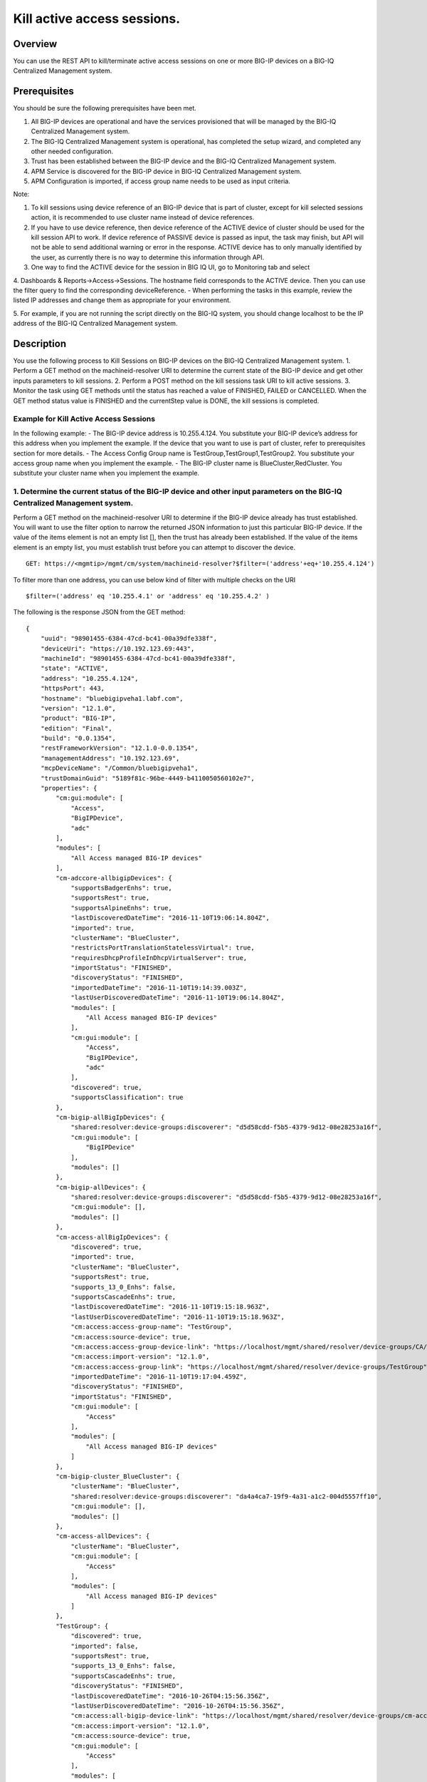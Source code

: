 Kill active access sessions.
---------------------------

Overview
~~~~~~~~

You can use the REST API to kill/terminate active access sessions on one
or more BIG-IP devices on a BIG-IQ Centralized Management system.

Prerequisites
~~~~~~~~~~~~~

You should be sure the following prerequisites have been met. 

1. All BIG-IP devices are operational and have the services provisioned that
   will be managed by the BIG-IQ Centralized Management system.

2. The BIG-IQ Centralized Management system is operational, has completed the
   setup wizard, and completed any other needed configuration. 

3. Trust has been established between the BIG-IP device and the BIG-IQ Centralized Management system. 

4. APM Service is discovered for the BIG-IP device in BIG-IQ Centralized Management system. 

5. APM Configuration is imported, if access group name needs to be used as input criteria. 

Note: 

1. To kill sessions using device reference of an BIG-IP device that is part of
   cluster, except for kill selected sessions action, it is recommended to
   use cluster name instead of device references. 

2. If you have to use device reference, then device reference of the ACTIVE device of cluster should
   be used for the kill session API to work. If device reference of PASSIVE device is passed as input, 
   the task may finish, but API will not be able to send additional warning or error in the response. ACTIVE device has
   to only manually identified by the user, as currently there is no way to determine this information through API. 

3. One way to find the ACTIVE device for the session in BIG IQ UI, go to Monitoring tab and select

4. Dashboards & Reports->Access->Sessions. The hostname field corresponds to the ACTIVE device. 
Then you can use the filter query to find the corresponding deviceReference. - When performing the tasks in this
example, review the listed IP addresses and change them as appropriate for your environment. 

5. For example, if you are not running the script directly on the BIG-IQ system, you should change localhost to be the IP
address of the BIG-IQ Centralized Management system.


Description
~~~~~~~~~~~

You use the following process to Kill Sessions on BIG-IP devices on the
BIG-IQ Centralized Management system. 1. Perform a GET method on the
machineid-resolver URI to determine the current state of the BIG-IP
device and get other inputs parameters to kill sessions. 2. Perform a
POST method on the kill sessions task URI to kill active sessions. 3.
Monitor the task using GET methods until the status has reached a value
of FINISHED, FAILED or CANCELLED. When the GET method status value is
FINISHED and the currentStep value is DONE, the kill sessions is
completed.

Example for Kill Active Access Sessions
^^^^^^^^^^^^^^^^^^^^^^^^^^^^^^^^^^^^^^^

In the following example: - The BIG-IP device address is 10.255.4.124.
You substitute your BIG-IP device’s address for this address when you
implement the example. If the device that you want to use is part of
cluster, refer to prerequisites section for more details. - The Access
Config Group name is TestGroup,TestGroup1,TestGroup2. You substitute
your access group name when you implement the example. - The BIG-IP
cluster name is BlueCluster,RedCluster. You substitute your cluster name
when you implement the example.

1. Determine the current status of the BIG-IP device and other input parameters on the BIG-IQ Centralized Management system.
^^^^^^^^^^^^^^^^^^^^^^^^^^^^^^^^^^^^^^^^^^^^^^^^^^^^^^^^^^^^^^^^^^^^^^^^^^^^^^^^^^^^^^^^^^^^^^^^^^^^^^^^^^^^^^^^^^^^^^^^^^^^

Perform a GET method on the machineid-resolver URI to determine if the
BIG-IP device already has trust established. You will want to use the
filter option to narrow the returned JSON information to just this
particular BIG-IP device. If the value of the items element is not an
empty list [], then the trust has already been established. If the value
of the items element is an empty list, you must establish trust before
you can attempt to discover the device.

::

    GET: https://<mgmtip>/mgmt/cm/system/machineid-resolver?$filter=('address'+eq+'10.255.4.124')

To filter more than one address, you can use below kind of filter with
multiple checks on the URI

::

    $filter=('address' eq '10.255.4.1' or 'address' eq '10.255.4.2' )

The following is the response JSON from the GET method:

::

    {
        "uuid": "98901455-6384-47cd-bc41-00a39dfe338f",
        "deviceUri": "https://10.192.123.69:443",
        "machineId": "98901455-6384-47cd-bc41-00a39dfe338f",
        "state": "ACTIVE",
        "address": "10.255.4.124",
        "httpsPort": 443,
        "hostname": "bluebigipveha1.labf.com",
        "version": "12.1.0",
        "product": "BIG-IP",
        "edition": "Final",
        "build": "0.0.1354",
        "restFrameworkVersion": "12.1.0-0.0.1354",
        "managementAddress": "10.192.123.69",
        "mcpDeviceName": "/Common/bluebigipveha1",
        "trustDomainGuid": "5189f81c-96be-4449-b4110050560102e7",
        "properties": {
            "cm:gui:module": [
                "Access",
                "BigIPDevice",
                "adc"
            ],
            "modules": [
                "All Access managed BIG-IP devices"
            ],
            "cm-adccore-allbigipDevices": {
                "supportsBadgerEnhs": true,
                "supportsRest": true,
                "supportsAlpineEnhs": true,
                "lastDiscoveredDateTime": "2016-11-10T19:06:14.804Z",
                "imported": true,
                "clusterName": "BlueCluster",
                "restrictsPortTranslationStatelessVirtual": true,
                "requiresDhcpProfileInDhcpVirtualServer": true,
                "importStatus": "FINISHED",
                "discoveryStatus": "FINISHED",
                "importedDateTime": "2016-11-10T19:14:39.003Z",
                "lastUserDiscoveredDateTime": "2016-11-10T19:06:14.804Z",
                "modules": [
                    "All Access managed BIG-IP devices"
                ],
                "cm:gui:module": [
                    "Access",
                    "BigIPDevice",
                    "adc"
                ],
                "discovered": true,
                "supportsClassification": true
            },
            "cm-bigip-allBigIpDevices": {
                "shared:resolver:device-groups:discoverer": "d5d58cdd-f5b5-4379-9d12-08e28253a16f",
                "cm:gui:module": [
                    "BigIPDevice"
                ],
                "modules": []
            },
            "cm-bigip-allDevices": {
                "shared:resolver:device-groups:discoverer": "d5d58cdd-f5b5-4379-9d12-08e28253a16f",
                "cm:gui:module": [],
                "modules": []
            },
            "cm-access-allBigIpDevices": {
                "discovered": true,
                "imported": true,
                "clusterName": "BlueCluster",
                "supportsRest": true,
                "supports_13_0_Enhs": false,
                "supportsCascadeEnhs": true,
                "lastDiscoveredDateTime": "2016-11-10T19:15:18.963Z",
                "lastUserDiscoveredDateTime": "2016-11-10T19:15:18.963Z",
                "cm:access:access-group-name": "TestGroup",
                "cm:access:source-device": true,
                "cm:access:access-group-device-link": "https://localhost/mgmt/shared/resolver/device-groups/CA/devices/98901455-6384-47cd-bc41-00a39dfe338f",
                "cm:access:import-version": "12.1.0",
                "cm:access:access-group-link": "https://localhost/mgmt/shared/resolver/device-groups/TestGroup",
                "importedDateTime": "2016-11-10T19:17:04.459Z",
                "discoveryStatus": "FINISHED",
                "importStatus": "FINISHED",
                "cm:gui:module": [
                    "Access"
                ],
                "modules": [
                    "All Access managed BIG-IP devices"
                ]
            },
            "cm-bigip-cluster_BlueCluster": {
                "clusterName": "BlueCluster",
                "shared:resolver:device-groups:discoverer": "da4a4ca7-19f9-4a31-a1c2-004d5557ff10",
                "cm:gui:module": [],
                "modules": []
            },
            "cm-access-allDevices": {
                "clusterName": "BlueCluster",
                "cm:gui:module": [
                    "Access"
                ],
                "modules": [
                    "All Access managed BIG-IP devices"
                ]
            },
            "TestGroup": {
                "discovered": true,
                "imported": false,
                "supportsRest": true,
                "supports_13_0_Enhs": false,
                "supportsCascadeEnhs": true,
                "discoveryStatus": "FINISHED",
                "lastDiscoveredDateTime": "2016-10-26T04:15:56.356Z",
                "lastUserDiscoveredDateTime": "2016-10-26T04:15:56.356Z",
                "cm:access:all-bigip-device-link": "https://localhost/mgmt/shared/resolver/device-groups/cm-access-allBigIpDevices/devices/98901455-6384-47cd-bc41-00a39dfe338f",
                "cm:access:import-version": "12.1.0",
                "cm:access:source-device": true,
                "cm:gui:module": [
                    "Access"
                ],
                "modules": [
                    "All Access managed BIG-IP devices"
                ]
            },
            "cm-adccore-allDevices": {
                "cm:gui:module": [],
                "modules": []
            }
        },
        "isClustered": false,
        "isVirtual": true,
        "isLicenseExpired": false,
        "slots": [
            {
                "volume": "HD1.1",
                "product": "BIG-IP",
                "version": "12.1.0",
                "build": "0.0.1354",
                "isActive": true
            },
            {
                "volume": "HD1.3",
                "product": "BIG-IP",
                "version": "12.0.0",
                "build": "0.0.606",
                "isActive": false
            }
        ],
        "generation": 67,
        "lastUpdateMicros": 1479332833705505,
        "kind": "shared:resolver:device-groups:restdeviceresolverdevicestate",
        "selfLink": "https://localhost/mgmt/cm/system/machineid-resolver/98901455-6384-47cd-bc41-00a39dfe338f"
    }

1.1. Check if Trust is established.
'''''''''''''''''''''''''''''''''''

In the response to the GET method, you see trust is established since
the following data is found in the list:

::

    "properties": {
        "cm:gui:module": [
            "BigIPDevice"
        ]

1.2. Check if Access Discovery is done.
'''''''''''''''''''''''''''''''''''''''

In the response to the GET method, if the Access value is found in the
list, the Access Policy Manager service has already been discovered; the
adc value represents the Local Traffic service and this must be found in
order to continue with the Access Policy Manager discovery workflow.

::

    "properties": {
        "cm:gui:module": [
            "BigIPDevice",
            "adc",
            "Access"
        ]

1.3. Check if Access Configuration is Imported
''''''''''''''''''''''''''''''''''''''''''''''

In the response to the GET method, you see access import is done if
value of imported property is true in cm-access-allBigIpDevices:

::

    "properties": {
        "cm-access-allBigIpDevices": {
            "imported": true
        }
    }

1.4. Find Access Config Group Name of the device:
'''''''''''''''''''''''''''''''''''''''''''''''''

This is applicable only if the device is imported. In the response to
the GET method, value of cm:access:access-group-name property contains
the access group name. This property is present in
cm-access-allBigIpDevices, which is present inside properties field
value. In this example, access group name is TestGroup:

::

    "properties": {
        "cm-access-allBigIpDevices": {
            "cm:access:access-group-name": "TestGroup"
        }
    }

1.5. Find Cluster Name of an device that is part of Cluster:
''''''''''''''''''''''''''''''''''''''''''''''''''''''''''''

This is applicable only if the device is discovered and part of cluster.
To kill session in an device which is part of cluster, it is recommended
to use cluster name instead of device reference.

In the response to the GET method, value of clusterName property
contains the cluster name. This property is present in
cm-access-allBigIpDevices, which is present inside properties field
value. In this example, cluster name is BlueCluster:

::

    "properties": {
        "cm-access-allBigIpDevices": {
            "clusterName": "BlueCluster"
        }
    }

1.6. Find device reference of an device:
''''''''''''''''''''''''''''''''''''''''

In the response to the GET method, value of selfLink is the device
reference of the device.

::

    {
        "selfLink": "https://localhost/mgmt/cm/system/machineid-resolver/98901455-6384-47cd-bc41-00a39dfe338f"
    }

1.7. List All Access Config Groups:
'''''''''''''''''''''''''''''''''''

To get list of all access config group name, perform following GET on
device groups resolver API with filter to retrieve only access config
group. In the response, groupName refers to access config group name.

::

    GET: https://<mgmtip>/mgmt/shared/resolver/device-groups/?$filter='properties/cm:access:access_group'+eq+'true'&$select=groupName,displayName

The following is the response JSON from the GET method:

::

    {
        "selfLink": "https://localhost/mgmt/shared/resolver/device-groups",
        "totalItems": 1,
        "items": [
            {
                "displayName": "TestGroup",
                "groupName": "TestGroup"
            },
            {
                "displayName": "TestGroup2",
                "groupName": "TestGroup2"
            }
        ],
        "generation": 23,
        "kind": "shared:resolver:device-groups:devicegroupcollectionstate",
        "lastUpdateMicros": 1479942921954266
    }

Repeat steps in Section 1.1 to 1.6 for the all the devices you want to
use. The device reference, access group name and cluster name from the
response JSON in this step will be used in Step 2.

2. Perform a POST method on the kill sessions task URI to kill active sessions.
^^^^^^^^^^^^^^^^^^^^^^^^^^^^^^^^^^^^^^^^^^^^^^^^^^^^^^^^^^^^^^^^^^^^^^^^^^^^^^^

Different ways to Kill Active Sessions is listed below.

Use a POST method with the following JSON on the kill sessions task to
start the task.

+----------------------------------+-----------------------------------------+
| Parameter                        | Description                             |
+==================================+=========================================+
| action                           | action value has to be KILL\_BY\_USER,  |
|                                  | KILL\_ALL\_SESSIONS or                  |
|                                  | KILL\_BY\_LIST\_OF\_SESSIONS            |
+----------------------------------+-----------------------------------------+
| deviceReferences                 | list of device references               |
+----------------------------------+-----------------------------------------+
| accessGroupNames                 | list of access config group names       |
+----------------------------------+-----------------------------------------+
| clusterNames                     | list of cluster names                   |
+----------------------------------+-----------------------------------------+
| userName                         | Case sensitive field name. user name of |
|                                  | user whose active sessions needs to be  |
|                                  | killed.                                 |
+----------------------------------+-----------------------------------------+
| sessions                         | list of one or more session info        |
|                                  | object, with each object containing     |
|                                  | device reference and list of sesion ids |
+----------------------------------+-----------------------------------------+
| status                           | As part of response, status denotes the |
|                                  | status of the task. It can be STARTED,  |
|                                  | FINISHED, FAILED, CANCELLED or          |
|                                  | CANCEL\_REQUESTED                       |
+----------------------------------+-----------------------------------------+
| result                           | As part of response, result denotes     |
|                                  | whether kill sessions action was        |
|                                  | COMPLETE or FAILED                      |
+----------------------------------+-----------------------------------------+
| errorMessage                     | This can contain error message during   |
|                                  | failure                                 |
+----------------------------------+-----------------------------------------+

2.1 Kill All Active Sessions of an User
'''''''''''''''''''''''''''''''''''''''

You can kill an user's session (for a given username) on one or more
BIG-IP devices that matches one or more input criteria specified below.

2.1.1 Kill All Active Sessions of an User in BIG-IP devices matching one or more Device Reference
                                                                                                 

To use this action, you need to manually determine the username of the
user.

Note: To kill sessions in an device that is part of cluster, then it is
recommended to use cluster name instead of device references. Refer to
prerequisites section for more details.

::

    POST:  https://<mgmtip>/mgmt/cm/access/tasks/kill-sessions
    {
       "action":"KILL_BY_USER",
       "userName":"user2",
       "deviceReferences":[
          {
             "link":"https://localhost/mgmt/cm/system/machineid-resolver/901695c8-f405-489f-9996-54f7b21da642"
          },
          {
             "link":"https://localhost/mgmt/cm/system/machineid-resolver/3f320100-2177-42e0-8a46-2e33cd3366d"
          }
       ]
    }

The following is the response JSON from the previous POST method:

::

    {
      "action": "KILL_BY_USER",
      "currentStep": "RESOLVE_DEVICES",
      "deviceReferences": [
          {
             "link":"https://localhost/mgmt/cm/system/machineid-resolver/901695c8-f405-489f-9996-54f7b21da642"
          },
          {
             "link":"https://localhost/mgmt/cm/system/machineid-resolver/3f320100-2177-42e0-8a46-2e33cd3366d"
          }
      ],
      "generation": 4,
      "id": "1834e57c-94a2-42eb-860a-1d5cf67ba9bf",
      "identityReferences": [
        {
          "link": "https://localhost/mgmt/shared/authz/users/admin"
        }
      ],
      "kind": "cm:access:tasks:kill-sessions:accesskillsessionstaskitemstate",
      "lastUpdateMicros": 1479242595185322,
      "name": "kill-access-sessions",
      "ownerMachineId": "adf1e56b-bf8c-472a-9b2d-e2dd7199ffbd",
      "selfLink": "https://localhost/mgmt/cm/access/tasks/kill-sessions/1834e57c-94a2-42eb-860a-1d5cf67ba9bf",
      "startDateTime": "2016-11-15T12:42:31.294-0800",
      "status": "STARTED",
      "userName": "user2",
      "userReference": {
        "link": "https://localhost/mgmt/shared/authz/users/admin"
      },
      "username": "admin"
    }

2.1.2 Kill All Active Sessions of an User in BIG-IP devices matching one or more Access config groups
                                                                                                     

::

    POST:  https://<mgmtip>/mgmt/cm/access/tasks/kill-sessions
    {
       "action":"KILL_BY_USER",
       "userName":"user2",
       "accessGroupNames":[
          "TestGroup1",
          "TestGroup2",
       ]
    }

The following is the response JSON from the previous POST method:

::

    {
      "action": "KILL_BY_USER",
      "currentStep": "RESOLVE_DEVICES",
       "accessGroupNames":[
          "TestGroup1",
          "TestGroup2",
       ]
      "generation": 4,
      "id": "1834e57c-94a2-42eb-860a-1d5cf67ba9bf",
      "identityReferences": [
        {
          "link": "https://localhost/mgmt/shared/authz/users/admin"
        }
      ],
      "kind": "cm:access:tasks:kill-sessions:accesskillsessionstaskitemstate",
      "lastUpdateMicros": 1479242595185322,
      "name": "kill-access-sessions",
      "ownerMachineId": "adf1e56b-bf8c-472a-9b2d-e2dd7199ffbd",
      "selfLink": "https://localhost/mgmt/cm/access/tasks/kill-sessions/1834e57c-94a2-42eb-860a-1d5cf67ba9bf",
      "startDateTime": "2016-11-15T12:42:31.294-0800",
      "status": "STARTED",
      "userName": "user2",
      "userReference": {
        "link": "https://localhost/mgmt/shared/authz/users/admin"
      },
      "username": "admin"
    }

2.1.3 Kill All Active Sessions of an User in BIG-IP devices matching one or more BIG-IP clusters
                                                                                                

::

    POST:  https://<mgmtip>/mgmt/cm/access/tasks/kill-sessions
    {
       "action":"KILL_BY_USER",
       "userName":"user2",
       "clusterNames":[
          "BlueCluster",
          "RedCluster"
       ]
    }

The following is the response JSON from the previous POST method:

::

    {
      "action": "KILL_BY_USER",
      "currentStep": "RESOLVE_DEVICES",
       "clusterNames":[
          "BlueCluster",
          "RedCluster"
       ]
      "generation": 4,
      "id": "1834e57c-94a2-42eb-860a-1d5cf67ba9bf",
      "identityReferences": [
        {
          "link": "https://localhost/mgmt/shared/authz/users/admin"
        }
      ],
      "kind": "cm:access:tasks:kill-sessions:accesskillsessionstaskitemstate",
      "lastUpdateMicros": 1479242595185322,
      "name": "kill-access-sessions",
      "ownerMachineId": "adf1e56b-bf8c-472a-9b2d-e2dd7199ffbd",
      "selfLink": "https://localhost/mgmt/cm/access/tasks/kill-sessions/1834e57c-94a2-42eb-860a-1d5cf67ba9bf",
      "startDateTime": "2016-11-15T12:42:31.294-0800",
      "status": "STARTED",
      "userName": "user2",
      "userReference": {
        "link": "https://localhost/mgmt/shared/authz/users/admin"
      },
      "username": "admin"
    }

2.1.4 Kill All Active Sessions of an User in BIG-IP devices matching one or more BIG-IP clusters, one or more Access config groups and one or more device references
                                                                                                                                                                    

::

    POST:  https://<mgmtip>/mgmt/cm/access/tasks/kill-sessions
    {
       "action":"KILL_BY_USER",
       "userName":"user2",
       "accessGroupNames":[
          "TestGroup1",
          "TestGroup2",
       ],
       "clusterNames":[
          "BlueCluster",
          "RedCluster"
       ],
       "deviceReferences": [
          {
             "link":"https://localhost/mgmt/cm/system/machineid-resolver/901695c8-f405-489f-9996-54f7b21da642"
          },
          {
             "link":"https://localhost/mgmt/cm/system/machineid-resolver/3f320100-2177-42e0-8a46-2e33cd3366d"
          }
      ]
    }

The following is the response JSON from the previous POST method:

::

    {
      "action": "KILL_BY_USER",
      "currentStep": "RESOLVE_DEVICES",
       "accessGroupNames":[
          "TestGroup1",
          "TestGroup2",
       ],
       "clusterNames":[
          "BlueCluster",
          "RedCluster"
       ],
       "deviceReferences": [
          {
             "link":"https://localhost/mgmt/cm/system/machineid-resolver/901695c8-f405-489f-9996-54f7b21da642"
          },
          {
             "link":"https://localhost/mgmt/cm/system/machineid-resolver/3f320100-2177-42e0-8a46-2e33cd3366d"
          }
      ]
      "generation": 4,
      "id": "1834e57c-94a2-42eb-860a-1d5cf67ba9bf",
      "identityReferences": [
        {
          "link": "https://localhost/mgmt/shared/authz/users/admin"
        }
      ],
      "kind": "cm:access:tasks:kill-sessions:accesskillsessionstaskitemstate",
      "lastUpdateMicros": 1479242595185322,
      "name": "kill-access-sessions",
      "ownerMachineId": "adf1e56b-bf8c-472a-9b2d-e2dd7199ffbd",
      "selfLink": "https://localhost/mgmt/cm/access/tasks/kill-sessions/1834e57c-94a2-42eb-860a-1d5cf67ba9bf",
      "startDateTime": "2016-11-15T12:42:31.294-0800",
      "status": "STARTED",
      "userName": "user2",
      "userReference": {
        "link": "https://localhost/mgmt/shared/authz/users/admin"
      },
      "username": "admin"
    }

2.2 Kill All Active Sessions
''''''''''''''''''''''''''''

You can kill all active sessions on one or more BIG-IP devices that
matches one or more input criteria specified below.

2.2.1 Kill All Active Sessions in BIG-IP devices matching one or more Device Reference
                                                                                      

Note: To kill sessions in an device that is part of cluster, then it is
recommended to use cluster name instead of device references. Refer to
example in next section. If that is not possible then device reference
of ACTIVE device of cluster should be used for the API to work. Refer to
prerequisites section for more details.

::

    POST:  https://<mgmtip>/mgmt/cm/access/tasks/kill-sessions
    {
       "action":"KILL_ALL_SESSIONS",
       "deviceReferences":[
          {
             "link":"https://localhost/mgmt/cm/system/machineid-resolver/901695c8-f405-489f-9996-54f7b21da642"
          },
          {
             "link":"https://localhost/mgmt/cm/system/machineid-resolver/3f320100-2177-42e0-8a46-2e33cd3366d"
          }
       ]
    }

The following is the response JSON from the previous POST method:

::

    {
      "action": "KILL_ALL_SESSIONS",
      "currentStep": "RESOLVE_DEVICES",
      "deviceReferences": [
          {
             "link":"https://localhost/mgmt/cm/system/machineid-resolver/901695c8-f405-489f-9996-54f7b21da642"
          },
          {
             "link":"https://localhost/mgmt/cm/system/machineid-resolver/3f320100-2177-42e0-8a46-2e33cd3366d"
          }
      ],
      "generation": 4,
      "id": "1834e57c-94a2-42eb-860a-1d5cf67ba9bf",
      "identityReferences": [
        {
          "link": "https://localhost/mgmt/shared/authz/users/admin"
        }
      ],
      "kind": "cm:access:tasks:kill-sessions:accesskillsessionstaskitemstate",
      "lastUpdateMicros": 1479242595185322,
      "name": "kill-access-sessions",
      "ownerMachineId": "adf1e56b-bf8c-472a-9b2d-e2dd7199ffbd",
      "selfLink": "https://localhost/mgmt/cm/access/tasks/kill-sessions/1834e57c-94a2-42eb-860a-1d5cf67ba9bf",
      "startDateTime": "2016-11-15T12:42:31.294-0800",
      "status": "STARTED",
      "userReference": {
        "link": "https://localhost/mgmt/shared/authz/users/admin"
      },
      "username": "admin"
    }

2.2.2 Kill All Active Sessions in BIG-IP devices matching one or more Access config groups
                                                                                          

::

    POST:  https://<mgmtip>/mgmt/cm/access/tasks/kill-sessions
    {
       "action":"KILL_ALL_SESSIONS",
       "accessGroupNames":[
          "TestGroup1",
          "TestGroup2",
       ]
    }

The following is the response JSON from the previous POST method:

::

    {
      "action": "KILL_ALL_SESSIONS",
      "currentStep": "RESOLVE_DEVICES",
       "accessGroupNames":[
          "TestGroup1",
          "TestGroup2",
       ]
      "generation": 4,
      "id": "1834e57c-94a2-42eb-860a-1d5cf67ba9bf",
      "identityReferences": [
        {
          "link": "https://localhost/mgmt/shared/authz/users/admin"
        }
      ],
      "kind": "cm:access:tasks:kill-sessions:accesskillsessionstaskitemstate",
      "lastUpdateMicros": 1479242595185322,
      "name": "kill-access-sessions",
      "ownerMachineId": "adf1e56b-bf8c-472a-9b2d-e2dd7199ffbd",
      "selfLink": "https://localhost/mgmt/cm/access/tasks/kill-sessions/1834e57c-94a2-42eb-860a-1d5cf67ba9bf",
      "startDateTime": "2016-11-15T12:42:31.294-0800",
      "status": "STARTED",
      "userReference": {
        "link": "https://localhost/mgmt/shared/authz/users/admin"
      },
      "username": "admin"
    }

2.2.3 Kill All Active Sessions in one or more BIG-IP clusters
                                                             

::

    POST:  https://<mgmtip>/mgmt/cm/access/tasks/kill-sessions
    {
       "action":"KILL_ALL_SESSIONS",
       "clusterNames":[
          "BlueCluster",
          "RedCluster"
       ]
    }

The following is the response JSON from the previous POST method:

::

    {
      "action": "KILL_ALL_SESSIONS",
      "currentStep": "RESOLVE_DEVICES",
       "clusterNames":[
          "BlueCluster",
          "RedCluster"
       ]
      "generation": 4,
      "id": "1834e57c-94a2-42eb-860a-1d5cf67ba9bf",
      "identityReferences": [
        {
          "link": "https://localhost/mgmt/shared/authz/users/admin"
        }
      ],
      "kind": "cm:access:tasks:kill-sessions:accesskillsessionstaskitemstate",
      "lastUpdateMicros": 1479242595185322,
      "name": "kill-access-sessions",
      "ownerMachineId": "adf1e56b-bf8c-472a-9b2d-e2dd7199ffbd",
      "selfLink": "https://localhost/mgmt/cm/access/tasks/kill-sessions/1834e57c-94a2-42eb-860a-1d5cf67ba9bf",
      "startDateTime": "2016-11-15T12:42:31.294-0800",
      "status": "STARTED",
      "userReference": {
        "link": "https://localhost/mgmt/shared/authz/users/admin"
      },
      "username": "admin"
    }

2.2.4 Kill All Active Sessions in BIG-IP devices matching one or more BIG-IP clusters, one or more Access config groups and one or more device references
                                                                                                                                                         

::

    POST:  https://<mgmtip>/mgmt/cm/access/tasks/kill-sessions
    {
       "action":"KILL_ALL_SESSIONS",
       "accessGroupNames":[
          "TestGroup1",
          "TestGroup2",
       ],
       "clusterNames":[
          "BlueCluster",
          "RedCluster"
       ],
       "deviceReferences": [
          {
             "link":"https://localhost/mgmt/cm/system/machineid-resolver/901695c8-f405-489f-9996-54f7b21da642"
          },
          {
             "link":"https://localhost/mgmt/cm/system/machineid-resolver/3f320100-2177-42e0-8a46-2e33cd3366d"
          }
      ]
    }

The following is the response JSON from the previous POST method:

::

    {
      "action": "KILL_ALL_SESSIONS",
      "currentStep": "RESOLVE_DEVICES",
       "accessGroupNames":[
          "TestGroup1",
          "TestGroup2",
       ],
       "clusterNames":[
          "BlueCluster",
          "RedCluster"
       ],
       "deviceReferences": [
          {
             "link":"https://localhost/mgmt/cm/system/machineid-resolver/901695c8-f405-489f-9996-54f7b21da642"
          },
          {
             "link":"https://localhost/mgmt/cm/system/machineid-resolver/3f320100-2177-42e0-8a46-2e33cd3366d"
          }
      ]
      "generation": 4,
      "id": "1834e57c-94a2-42eb-860a-1d5cf67ba9bf",
      "identityReferences": [
        {
          "link": "https://localhost/mgmt/shared/authz/users/admin"
        }
      ],
      "kind": "cm:access:tasks:kill-sessions:accesskillsessionstaskitemstate",
      "lastUpdateMicros": 1479242595185322,
      "name": "kill-access-sessions",
      "ownerMachineId": "adf1e56b-bf8c-472a-9b2d-e2dd7199ffbd",
      "selfLink": "https://localhost/mgmt/cm/access/tasks/kill-sessions/1834e57c-94a2-42eb-860a-1d5cf67ba9bf",
      "startDateTime": "2016-11-15T12:42:31.294-0800",
      "status": "STARTED",
      "userReference": {
        "link": "https://localhost/mgmt/shared/authz/users/admin"
      },
      "username": "admin"
    }

2.3 Kill List of Active Sessions in BIG-IP devices matching one or more Device Reference
''''''''''''''''''''''''''''''''''''''''''''''''''''''''''''''''''''''''''''''''''''''''

Note: \* if the input device reference is part of cluster, then device
reference of ACTIVE device of cluster should be used in this action, for
the API to work. If device reference of PASSIVE device is passed as
input, the task may finish, but API will not be able to send additional
warning or error in the response. Refer to prerequisites section for
more details. \* Session id's that has to be killed, need to be manually
determined, currently there is no API support to list session
information. In BIG-IQ UI, active sessions information can be found in
Monitoring tab under Dashboards & Reports->Access->Sessions->Active.

::

    POST:  https://<mgmtip>/mgmt/cm/access/tasks/kill-sessions
    {
       "action":"KILL_BY_LIST_OF_SESSIONS",
       "sessions":[
          {
             "deviceReference":{
                "link":"https://localhost/mgmt/cm/system/machineid-resolver/901695c8-f405-489f-9996-54f7b21da642"
             },
             "sessionIds":[
                "2a5d7604",
                "875f7fed"
             ]
          },
          {
             "deviceReference":{
                "link":"https://localhost/mgmt/cm/system/machineid-resolver/3f320100-2177-42e0-8a46-2e33cd3366d"
             },
             "sessionIds":[
                "2hjj234",
                "9as3323"
             ]
          }
       ]
    }

The following is the response JSON from the previous POST method:

::

    {
         "action":"KILL_BY_LIST_OF_SESSIONS",
         "sessions":[
          {
             "deviceReference":{
                "link":"https://localhost/mgmt/cm/system/machineid-resolver/901695c8-f405-489f-9996-54f7b21da642"
             },
             "sessionIds":[
                "2a5d7604",
                "875f7fed"
             ]
          },
          {
             "deviceReference":{
                "link":"https://localhost/mgmt/cm/system/machineid-resolver/3f320100-2177-42e0-8a46-2e33cd3366d"
             },
             "sessionIds":[
                "2hjj234",
                "9as3323"
             ]
          }
       ]
      "currentStep": "RESOLVE_DEVICES",
      "deviceReferences": [
          {
             "link":"https://localhost/mgmt/cm/system/machineid-resolver/901695c8-f405-489f-9996-54f7b21da642"
          },
          {
             "link":"https://localhost/mgmt/cm/system/machineid-resolver/3f320100-2177-42e0-8a46-2e33cd3366d"
          }
      ],
      "generation": 4,
      "id": "1834e57c-94a2-42eb-860a-1d5cf67ba9bf",
      "identityReferences": [
        {
          "link": "https://localhost/mgmt/shared/authz/users/admin"
        }
      ],
      "kind": "cm:access:tasks:kill-sessions:accesskillsessionstaskitemstate",
      "lastUpdateMicros": 1479242595185322,
      "name": "kill-access-sessions",
      "ownerMachineId": "adf1e56b-bf8c-472a-9b2d-e2dd7199ffbd",
      "selfLink": "https://localhost/mgmt/cm/access/tasks/kill-sessions/1834e57c-94a2-42eb-860a-1d5cf67ba9bf",
      "startDateTime": "2016-11-15T12:42:31.294-0800",
      "status": "STARTED",
      "userReference": {
        "link": "https://localhost/mgmt/shared/authz/users/admin"
      },
      "username": "admin"
    }

3. Perform additional GET methods to the kill sessions task created in Step 2.
^^^^^^^^^^^^^^^^^^^^^^^^^^^^^^^^^^^^^^^^^^^^^^^^^^^^^^^^^^^^^^^^^^^^^^^^^^^^^^

Perform additional GET methods on the selfLink returned from the Step 2
response JSON. Perform them in a loop until the status reaches one of
the following: FINISHED, CANCELLED or FAILED. Use a select option to
reduce the content of the returned JSON to a manageable amount. In
addition to the status, result should have the value of COMPLETE.

For a task to be successful,response should have values of status as
FINISHED and result as COMPLETE.

Note: Replace below URI with selfLink from json response or replace
1834e57c-94a2-42eb-860a-1d5cf67ba9bf in below URI with id from json
response.

To get select fields in the response use below query

::

    GET: https://<mgmtip>/mgmt/cm/access/tasks/kill-sessions/1834e57c-94a2-42eb-860a-1d5cf67ba9bf?$select=status,result,resultDetails,errorMessage

To get complete response use below query

::

    GET: https://<mgmtip>/mgmt/cm/access/tasks/kill-sessions/1834e57c-94a2-42eb-860a-1d5cf67ba9bf

3.1 Sample of Successful Response
'''''''''''''''''''''''''''''''''

The following is an sample successful response JSON from the GET method:

::

     {
      "action": "KILL_BY_LIST_OF_SESSIONS",
      "result": "COMPLETE",
      "currentStep": "DONE",
      "endDateTime": "2016-11-15T12:25:35.764-0800",
      "generation": 4,
      "id": "1ab38f85-0178-4ce5-af08-ea5f5fd3ac5e",
      "identityReferences": [
        {
          "link": "https://localhost/mgmt/shared/authz/users/admin"
        }
      ],
      "kind": "cm:access:tasks:kill-sessions:accesskillsessionstaskitemstate",
      "lastUpdateMicros": 1479241535815782,
      "name": "kill-access-sessions",
      "ownerMachineId": "adf1e56b-bf8c-472a-9b2d-e2dd7199ffbd",
      "selfLink": "https://localhost/mgmt/cm/access/tasks/kill-sessions/1ab38f85-0178-4ce5-af08-ea5f5fd3ac5e",
      "sessions": [
        {
          "sessionIds": [
            "2a5d7604",
            "875f7fed"
          ],
          "deviceReference": {
            "link": "https://localhost/mgmt/cm/system/machineid-resolver/901695c8-f405-489f-9996-54f7b21da642"
          }
        }
      ],
      "startDateTime": "2016-11-15T12:25:35.610-0800",
      "status": "FINISHED",
      "userReference": {
        "link": "https://localhost/mgmt/shared/authz/users/admin"
      },
      "username": "admin"
    }

3.2 Sample of Failed Response
'''''''''''''''''''''''''''''

The following is sample of failed task response JSON from the GET
method:

::

    {
        "items": [
            {
                "accessGroupNames": [
                    "TestGroup123"
                ],
                "action": "KILL_BY_USER",
                "currentStep": "KILL",
                "deviceReferences": [
                    {
                        "link": "https://localhost/mgmt/cm/system/machineid-resolver/217270dc-83bc-469d-9b84-36d7ebf2f6be"
                    }
                ],
                "endDateTime": "2016-11-30T14:32:23.395-0800",
                "errorMessage": "Internal Error occurred",
                "generation": 3,
                "id": "b3c02bb2-594e-44e1-bce7-eceb607111fb",
                "identityReferences": [
                    {
                        "link": "https://localhost/mgmt/shared/authz/users/admin"
                    }
                ],
                "kind": "cm:access:tasks:kill-sessions:accesskillsessionstaskitemstate",
                "lastUpdateMicros": 1480545143445735,
                "name": "kill-access-sessions",
                "ownerMachineId": "da4a4ca7-19f9-4a31-a1c2-004d5557ff10",
                "selfLink": "https://localhost/mgmt/cm/access/tasks/kill-sessions/b3c02bb2-594e-44e1-bce7-eceb607111fb",
                "startDateTime": "2016-11-30T14:32:23.295-0800",
                "status": "FAILED",
                "userName": "user2",
                "userReference": {
                    "link": "https://localhost/mgmt/shared/authz/users/admin"
                },
                "username": "admin"
            }
        ],
        "generation": 4,
        "kind": "cm:access:tasks:kill-sessions:accesskillsessionstaskcollectionstate",
        "lastUpdateMicros": 1480545143451463,
        "selfLink": "https://localhost/mgmt/cm/access/tasks/kill-sessions"
    }

Common Errors
~~~~~~~~~~~~~

When an error occurs, review the BIG-IQ Centralized Management user
interface for device management to determine the details of the failure.
In addition to using the user interface, some error information can be
determined from the REST API response JSON as shown in the following
error.

Error generated when an incorrect URI is sent in the REST request.
^^^^^^^^^^^^^^^^^^^^^^^^^^^^^^^^^^^^^^^^^^^^^^^^^^^^^^^^^^^^^^^^^^

::

    {
      "code": 404,
      "message": "Public URI path not registered",
      "referer": "192.168.101.130",
      "restOperationId": 19541801,
      "errorStack": [
        "com.f5.rest.common.RestWorkerUriNotFoundException: Public URI path not registered",
        "at com.f5.rest.workers.ForwarderPassThroughWorker.cloneAndForwardRequest(ForwarderPassThroughWorker.java:250)",
        "at com.f5.rest.workers.ForwarderPassThroughWorker.onForward(ForwarderPassThroughWorker.java:106)",
        "at com.f5.rest.workers.ForwarderPassThroughWorker.onQuery(ForwarderPassThroughWorker.java:409)",
        "at com.f5.rest.common.RestWorker.callDerivedRestMethod(RestWorker.java:1071)",
        "at com.f5.rest.common.RestWorker.callRestMethodHandler(RestWorker.java:1040)",
        "at com.f5.rest.common.RestServer.processQueuedRequests(RestServer.java:1467)",
        "at com.f5.rest.common.RestServer.access$000(RestServer.java:53)",
        "at com.f5.rest.common.RestServer$1.run(RestServer.java:333)",
        "at java.util.concurrent.Executors$RunnableAdapter.call(Executors.java:471)",
        "at java.util.concurrent.FutureTask.run(FutureTask.java:262)",
        "at java.util.concurrent.ScheduledThreadPoolExecutor$ScheduledFutureTask.access$201(ScheduledThreadPoolExecutor.java:178)",
        "at java.util.concurrent.ScheduledThreadPoolExecutor$ScheduledFutureTask.run(ScheduledThreadPoolExecutor.java:292)",
        "at java.util.concurrent.ThreadPoolExecutor.runWorker(ThreadPoolExecutor.java:1145)",
        "at java.util.concurrent.ThreadPoolExecutor$Worker.run(ThreadPoolExecutor.java:615)",
        "at java.lang.Thread.run(Thread.java:745)\n"
      ],
      "kind": ":resterrorresponse"
    }

Task failure when action is not provided.
^^^^^^^^^^^^^^^^^^^^^^^^^^^^^^^^^^^^^^^^^

Task creation will not happen, when required data is missing in the
input JSON during POST. Due to this reason, you will not see id or
selfLink in the response for validation failures.

::

    {
        "code": 400,
        "message": "action is missing.",
        "originalRequestBody": "{\"clusterNames\":[\"ca-cluster\"],\"id\":\"2e4b7a58-0016-44bd-ad4b-fd5a72202ce8\",\"status\":\"CREATED\",\"name\":\"kill-access-sessions\",\"generation\":1,\"lastUpdateMicros\":1480543050548655,\"kind\":\"cm:access:tasks:kill-sessions:accesskillsessionstaskitemstate\",\"selfLink\":\"https://localhost/mgmt/cm/access/tasks/kill-sessions/2e4b7a58-0016-44bd-ad4b-fd5a72202ce8\"}",
        "referer": "192.168.85.81",
        "restOperationId": 30692644,
        "kind": ":resterrorresponse"
    }

Task failure when required input is not available.
^^^^^^^^^^^^^^^^^^^^^^^^^^^^^^^^^^^^^^^^^^^^^^^^^^

::

    {
        "code": 400,
        "message": "Request should have atleast one of these fields populated: accessGroupNames , clusterNames , deviceReferences",
        "originalRequestBody": "{\"action\":\"KILL_ALL_SESSIONS\",\"id\":\"d28291d1-3547-4843-8b44-2331e3e40f4e\",\"status\":\"CREATED\",\"name\":\"kill-access-sessions\",\"generation\":1,\"lastUpdateMicros\":1480542944805994,\"kind\":\"cm:access:tasks:kill-sessions:accesskillsessionstaskitemstate\",\"selfLink\":\"https://localhost/mgmt/cm/access/tasks/kill-sessions/d28291d1-3547-4843-8b44-2331e3e40f4e\"}",
        "referer": "192.168.85.81",
        "restOperationId": 30687454,
        "kind": ":resterrorresponse"
    }

Task failure when non-existing or invalid device reference is provided
^^^^^^^^^^^^^^^^^^^^^^^^^^^^^^^^^^^^^^^^^^^^^^^^^^^^^^^^^^^^^^^^^^^^^^

::

    {
        "action": "KILL_BY_LIST_OF_SESSIONS",
        "currentStep": "RESOLVE_DEVICES",
        "endDateTime": "2016-11-30T13:58:42.866-0800",
        "errorMessage": "item not found at /cm/system/machineid-resolver/901695c8-f405-489f-9996-54f7b21da642",
        "generation": 2,
        "id": "89645318-b29f-4a46-9cf8-6f844ebe72f3",
        "identityReferences": [
            {
                "link": "https://localhost/mgmt/shared/authz/users/admin"
            }
        ],
        "kind": "cm:access:tasks:kill-sessions:accesskillsessionstaskitemstate",
        "lastUpdateMicros": 1480543122917061,
        "name": "kill-access-sessions",
        "ownerMachineId": "d5d58cdd-f5b5-4379-9d12-08e28253a16f",
        "result": "PENDING",
        "selfLink": "https://localhost/mgmt/cm/access/tasks/kill-sessions/89645318-b29f-4a46-9cf8-6f844ebe72f3",
        "sessions": [
            {
                "deviceReference": {
                    "link": "https://localhost/mgmt/cm/system/machineid-resolver/901695c8-f405-489f-9996-54f7b21da642"
                }
            }
        ],
        "startDateTime": "2016-11-30T13:58:42.860-0800",
        "status": "FAILED",
        "userReference": {
            "link": "https://localhost/mgmt/shared/authz/users/admin"
        },
        "username": "admin"
    }

Task failure when session info is empty for KILL\_BY\_LIST\_OF\_SESSIONS action
^^^^^^^^^^^^^^^^^^^^^^^^^^^^^^^^^^^^^^^^^^^^^^^^^^^^^^^^^^^^^^^^^^^^^^^^^^^^^^^

::

    {
        "code": 400,
        "message": "deviceReference is missing",
        "originalRequestBody": "{\"action\":\"KILL_BY_LIST_OF_SESSIONS\",\"sessions\":[{}],\"id\":\"66d1b009-4998-4f24-bb30-00f86c185652\",\"status\":\"CREATED\",\"name\":\"kill-access-sessions\",\"generation\":1,\"lastUpdateMicros\":1480543895438425,\"kind\":\"cm:access:tasks:kill-sessions:accesskillsessionstaskitemstate\",\"selfLink\":\"https://localhost/mgmt/cm/access/tasks/kill-sessions/66d1b009-4998-4f24-bb30-00f86c185652\"}",
        "referer": "192.168.85.81",
        "restOperationId": 30713876,
        "kind": ":resterrorresponse"
    }

Task failure when session ids are missing for KILL\_BY\_LIST\_OF\_SESSIONS action
^^^^^^^^^^^^^^^^^^^^^^^^^^^^^^^^^^^^^^^^^^^^^^^^^^^^^^^^^^^^^^^^^^^^^^^^^^^^^^^^^

::

    {
        "code": 400,
        "message": "sessionIds are missing for https://localhost/mgmt/cm/system/machineid-resolver/217270dc-83bc-469d-9b84-36d7ebf2f6be",
        "originalRequestBody": "{\"action\":\"KILL_BY_LIST_OF_SESSIONS\",\"sessions\":[{\"deviceReference\":{\"link\":\"https://localhost/mgmt/cm/system/machineid-resolver/217270dc-83bc-469d-9b84-36d7ebf2f6be\"}}],\"id\":\"b7f2a143-0440-4cfd-96c3-a17a107856d5\",\"status\":\"CREATED\",\"name\":\"kill-access-sessions\",\"generation\":1,\"lastUpdateMicros\":1480544881158043,\"kind\":\"cm:access:tasks:kill-sessions:accesskillsessionstaskitemstate\",\"selfLink\":\"https://localhost/mgmt/cm/access/tasks/kill-sessions/b7f2a143-0440-4cfd-96c3-a17a107856d5\"}",
        "referer": "192.168.85.81",
        "restOperationId": 233634,
        "kind": ":resterrorresponse"
    }

API references
~~~~~~~~~~~~~~
:doc:`../../ApiReferences/access-kill-user-sessions`
